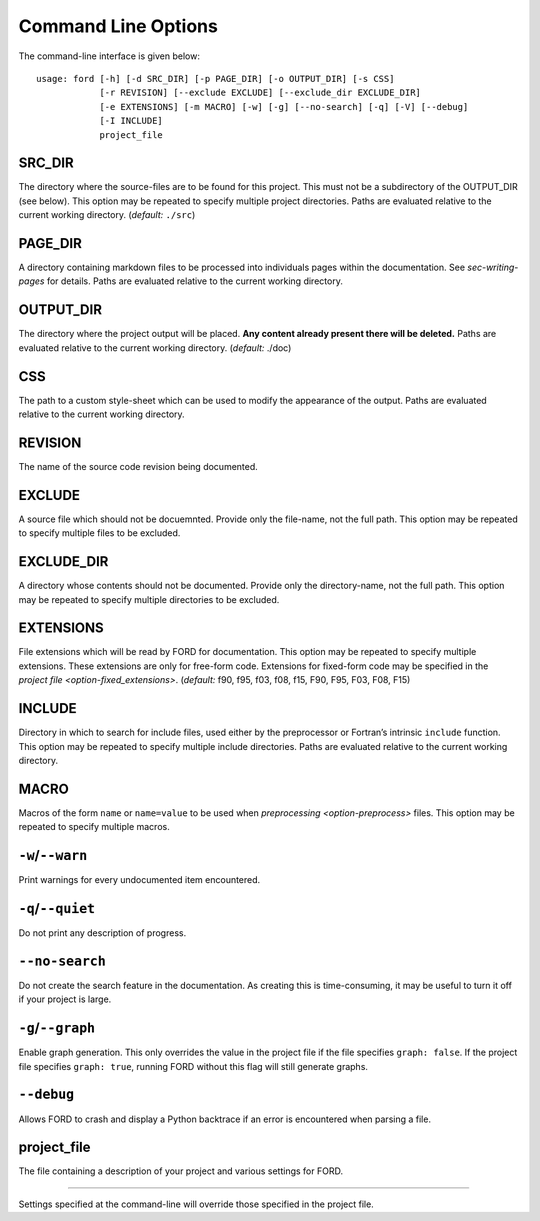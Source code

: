 .. _sec-command-line-options:

======================
 Command Line Options
======================

The command-line interface is given below:

::

   usage: ford [-h] [-d SRC_DIR] [-p PAGE_DIR] [-o OUTPUT_DIR] [-s CSS]
               [-r REVISION] [--exclude EXCLUDE] [--exclude_dir EXCLUDE_DIR]
               [-e EXTENSIONS] [-m MACRO] [-w] [-g] [--no-search] [-q] [-V] [--debug]
               [-I INCLUDE]
               project_file

.. _cli-SRC_DIR:

SRC_DIR
^^^^^^^

The directory where the source-files are to be found for this project.
This must not be a subdirectory of the OUTPUT_DIR (see below). This
option may be repeated to specify multiple project directories. Paths
are evaluated relative to the current working directory. (*default:* ``./src``)

.. _cli-PAGE_DIR:

PAGE_DIR
^^^^^^^^

A directory containing markdown files to be processed into individuals
pages within the documentation. See `sec-writing-pages` for
details. Paths are evaluated relative to the current working directory.

.. _cli-OUTPUT_DIR:

OUTPUT_DIR
^^^^^^^^^^

The directory where the project output will be placed. **Any content
already present there will be deleted.** Paths are evaluated relative
to the current working directory. (*default:* ./doc)

.. _cli-CSS:

CSS
^^^

The path to a custom style-sheet which can be used to modify the
appearance of the output. Paths are evaluated relative to the current working directory.

.. _cli-REVISION:

REVISION
^^^^^^^^

The name of the source code revision being documented.

.. _cli-EXCLUDE:

EXCLUDE
^^^^^^^

A source file which should not be docuemnted. Provide only the
file-name, not the full path. This option may be repeated to specify
multiple files to be excluded.

.. _cli-EXCLUDE_DIR:

EXCLUDE_DIR
^^^^^^^^^^^

A directory whose contents should not be documented. Provide only the
directory-name, not the full path. This option may be repeated to
specify multiple directories to be excluded.

.. _cli-EXTENSIONS:

EXTENSIONS
^^^^^^^^^^

File extensions which will be read by FORD for documentation. This
option may be repeated to specify multiple extensions. These
extensions are only for free-form code. Extensions for fixed-form code
may be specified in the `project file <option-fixed_extensions>`.
(*default:* f90, f95, f03, f08, f15, F90, F95, F03, F08, F15)

.. _cli-INCLUDE:

INCLUDE
^^^^^^^

Directory in which to search for include files, used either by the
preprocessor or Fortran’s intrinsic ``include`` function. This option
may be repeated to specify multiple include directories. Paths are
evaluated relative to the current working directory.

.. _cli-MACRO:

MACRO
^^^^^

Macros of the form ``name`` or ``name=value`` to be used when
`preprocessing <option-preprocess>` files. This option may be repeated
to specify multiple macros.

.. _cli-warn:

``-w``/``--warn``
^^^^^^^^^^^^^^^^^

Print warnings for every undocumented item encountered.

.. _cli-quiet:

``-q``/``--quiet``
^^^^^^^^^^^^^^^^^^

Do not print any description of progress.

.. _cli-no-search:

``--no-search``
^^^^^^^^^^^^^^^

Do not create the search feature in the documentation. As creating this
is time-consuming, it may be useful to turn it off if your project is
large.

.. _cli-graph:

``-g``/``--graph``
^^^^^^^^^^^^^^^^^^

Enable graph generation. This only overrides the value in the project
file if the file specifies ``graph: false``. If the project file
specifies ``graph: true``, running FORD without this flag will still
generate graphs.

.. _cli-debug:

``--debug``
^^^^^^^^^^^

Allows FORD to crash and display a Python backtrace if an error is
encountered when parsing a file.

.. _cli-project_file:

project_file
^^^^^^^^^^^^

The file containing a description of your project and various settings
for FORD.

--------------

Settings specified at the command-line will override those specified in
the project file.
